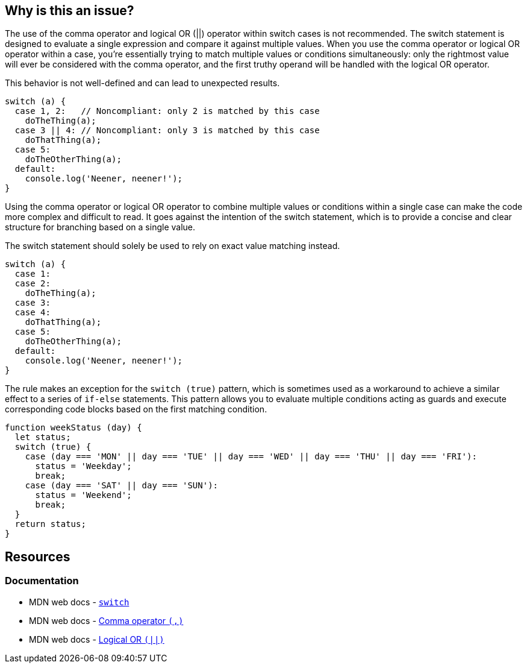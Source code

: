 == Why is this an issue?

The use of the comma operator and logical OR (||) operator within switch cases is not recommended. The switch statement is designed to evaluate a single expression and compare it against multiple values. When you use the comma operator or logical OR operator within a case, you're essentially trying to match multiple values or conditions simultaneously: only the rightmost value will ever be considered with the comma operator, and the first truthy operand will be handled with the logical OR operator.

This behavior is not well-defined and can lead to unexpected results.

[source,javascript,diff-id=1,diff-type=noncompliant]
----
switch (a) {
  case 1, 2:   // Noncompliant: only 2 is matched by this case
    doTheThing(a);
  case 3 || 4: // Noncompliant: only 3 is matched by this case
    doThatThing(a);
  case 5:
    doTheOtherThing(a);
  default:
    console.log('Neener, neener!');
}
----

Using the comma operator or logical OR operator to combine multiple values or conditions within a single case can make the code more complex and difficult to read. It goes against the intention of the switch statement, which is to provide a concise and clear structure for branching based on a single value.

The switch statement should solely be used to rely on exact value matching instead.

[source,javascript,diff-id=1,diff-type=compliant]
----
switch (a) {
  case 1:
  case 2:
    doTheThing(a);
  case 3:
  case 4:
    doThatThing(a);
  case 5:
    doTheOtherThing(a);
  default:
    console.log('Neener, neener!');
}
----

The rule makes an exception for the `switch (true)` pattern, which is sometimes used as a workaround to achieve a similar effect to a series of `if-else` statements. This pattern allows you to evaluate multiple conditions acting as guards and execute corresponding code blocks based on the first matching condition.

[source,javascript]
----
function weekStatus (day) {
  let status;
  switch (true) {
    case (day === 'MON' || day === 'TUE' || day === 'WED' || day === 'THU' || day === 'FRI'):
      status = 'Weekday';
      break;
    case (day === 'SAT' || day === 'SUN'):
      status = 'Weekend';
      break;
  }
  return status;
}
----

== Resources
=== Documentation

* MDN web docs - https://developer.mozilla.org/en-US/docs/Web/JavaScript/Reference/Statements/switch[``++switch++``]
* MDN web docs - https://developer.mozilla.org/en-US/docs/Web/JavaScript/Reference/Operators/Comma_operator[Comma operator ``++(,)++``]
* MDN web docs - https://developer.mozilla.org/en-US/docs/Web/JavaScript/Reference/Operators/Logical_OR[Logical OR ``++(||)++``]

ifdef::env-github,rspecator-view[]

'''
== Implementation Specification
(visible only on this page)

=== Message

Explicitly specify n separate cases that fall through; currently this case clause only works for "xxx".


=== Highlighting

case value, e.g. 0,1 in ``++case 0,1:++``


endif::env-github,rspecator-view[]
